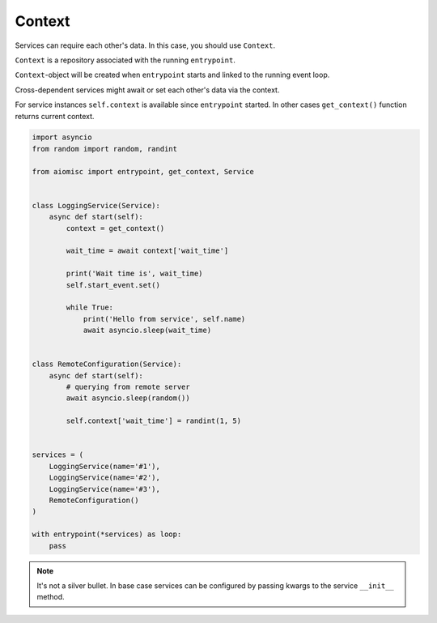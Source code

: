 Context
=======

Services can require each other's data. In this case, you should use ``Context``.

``Context`` is a repository associated with the running ``entrypoint``.

``Context``-object will be created when ``entrypoint`` starts and linked
to the running event loop.

Cross-dependent services might await or set each other's data via the context.

For service instances ``self.context`` is available since ``entrypoint``
started. In other cases ``get_context()`` function returns current context.


.. code-block:: python
    :name: test_context

    import asyncio
    from random import random, randint

    from aiomisc import entrypoint, get_context, Service


    class LoggingService(Service):
        async def start(self):
            context = get_context()

            wait_time = await context['wait_time']

            print('Wait time is', wait_time)
            self.start_event.set()

            while True:
                print('Hello from service', self.name)
                await asyncio.sleep(wait_time)


    class RemoteConfiguration(Service):
        async def start(self):
            # querying from remote server
            await asyncio.sleep(random())

            self.context['wait_time'] = randint(1, 5)


    services = (
        LoggingService(name='#1'),
        LoggingService(name='#2'),
        LoggingService(name='#3'),
        RemoteConfiguration()
    )

    with entrypoint(*services) as loop:
        pass


.. note::

    It's not a silver bullet. In base case services can be configured by
    passing kwargs to the service ``__init__`` method.
